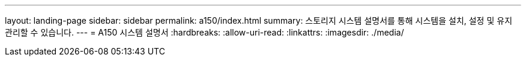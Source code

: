 ---
layout: landing-page 
sidebar: sidebar 
permalink: a150/index.html 
summary: 스토리지 시스템 설명서를 통해 시스템을 설치, 설정 및 유지 관리할 수 있습니다. 
---
= A150 시스템 설명서
:hardbreaks:
:allow-uri-read: 
:linkattrs: 
:imagesdir: ./media/


